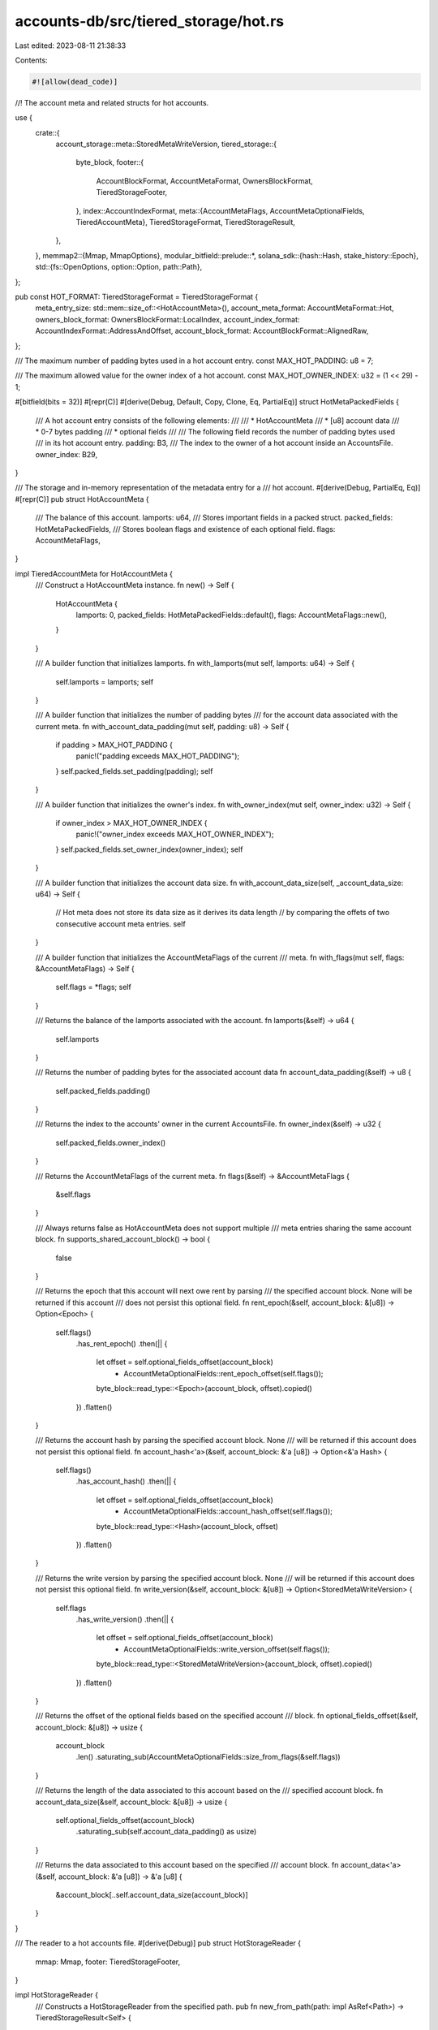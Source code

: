 accounts-db/src/tiered_storage/hot.rs
=====================================

Last edited: 2023-08-11 21:38:33

Contents:

.. code-block:: rs

    #![allow(dead_code)]
//! The account meta and related structs for hot accounts.

use {
    crate::{
        account_storage::meta::StoredMetaWriteVersion,
        tiered_storage::{
            byte_block,
            footer::{
                AccountBlockFormat, AccountMetaFormat, OwnersBlockFormat, TieredStorageFooter,
            },
            index::AccountIndexFormat,
            meta::{AccountMetaFlags, AccountMetaOptionalFields, TieredAccountMeta},
            TieredStorageFormat, TieredStorageResult,
        },
    },
    memmap2::{Mmap, MmapOptions},
    modular_bitfield::prelude::*,
    solana_sdk::{hash::Hash, stake_history::Epoch},
    std::{fs::OpenOptions, option::Option, path::Path},
};

pub const HOT_FORMAT: TieredStorageFormat = TieredStorageFormat {
    meta_entry_size: std::mem::size_of::<HotAccountMeta>(),
    account_meta_format: AccountMetaFormat::Hot,
    owners_block_format: OwnersBlockFormat::LocalIndex,
    account_index_format: AccountIndexFormat::AddressAndOffset,
    account_block_format: AccountBlockFormat::AlignedRaw,
};

/// The maximum number of padding bytes used in a hot account entry.
const MAX_HOT_PADDING: u8 = 7;

/// The maximum allowed value for the owner index of a hot account.
const MAX_HOT_OWNER_INDEX: u32 = (1 << 29) - 1;

#[bitfield(bits = 32)]
#[repr(C)]
#[derive(Debug, Default, Copy, Clone, Eq, PartialEq)]
struct HotMetaPackedFields {
    /// A hot account entry consists of the following elements:
    ///
    /// * HotAccountMeta
    /// * [u8] account data
    /// * 0-7 bytes padding
    /// * optional fields
    ///
    /// The following field records the number of padding bytes used
    /// in its hot account entry.
    padding: B3,
    /// The index to the owner of a hot account inside an AccountsFile.
    owner_index: B29,
}

/// The storage and in-memory representation of the metadata entry for a
/// hot account.
#[derive(Debug, PartialEq, Eq)]
#[repr(C)]
pub struct HotAccountMeta {
    /// The balance of this account.
    lamports: u64,
    /// Stores important fields in a packed struct.
    packed_fields: HotMetaPackedFields,
    /// Stores boolean flags and existence of each optional field.
    flags: AccountMetaFlags,
}

impl TieredAccountMeta for HotAccountMeta {
    /// Construct a HotAccountMeta instance.
    fn new() -> Self {
        HotAccountMeta {
            lamports: 0,
            packed_fields: HotMetaPackedFields::default(),
            flags: AccountMetaFlags::new(),
        }
    }

    /// A builder function that initializes lamports.
    fn with_lamports(mut self, lamports: u64) -> Self {
        self.lamports = lamports;
        self
    }

    /// A builder function that initializes the number of padding bytes
    /// for the account data associated with the current meta.
    fn with_account_data_padding(mut self, padding: u8) -> Self {
        if padding > MAX_HOT_PADDING {
            panic!("padding exceeds MAX_HOT_PADDING");
        }
        self.packed_fields.set_padding(padding);
        self
    }

    /// A builder function that initializes the owner's index.
    fn with_owner_index(mut self, owner_index: u32) -> Self {
        if owner_index > MAX_HOT_OWNER_INDEX {
            panic!("owner_index exceeds MAX_HOT_OWNER_INDEX");
        }
        self.packed_fields.set_owner_index(owner_index);
        self
    }

    /// A builder function that initializes the account data size.
    fn with_account_data_size(self, _account_data_size: u64) -> Self {
        // Hot meta does not store its data size as it derives its data length
        // by comparing the offets of two consecutive account meta entries.
        self
    }

    /// A builder function that initializes the AccountMetaFlags of the current
    /// meta.
    fn with_flags(mut self, flags: &AccountMetaFlags) -> Self {
        self.flags = *flags;
        self
    }

    /// Returns the balance of the lamports associated with the account.
    fn lamports(&self) -> u64 {
        self.lamports
    }

    /// Returns the number of padding bytes for the associated account data
    fn account_data_padding(&self) -> u8 {
        self.packed_fields.padding()
    }

    /// Returns the index to the accounts' owner in the current AccountsFile.
    fn owner_index(&self) -> u32 {
        self.packed_fields.owner_index()
    }

    /// Returns the AccountMetaFlags of the current meta.
    fn flags(&self) -> &AccountMetaFlags {
        &self.flags
    }

    /// Always returns false as HotAccountMeta does not support multiple
    /// meta entries sharing the same account block.
    fn supports_shared_account_block() -> bool {
        false
    }

    /// Returns the epoch that this account will next owe rent by parsing
    /// the specified account block.  None will be returned if this account
    /// does not persist this optional field.
    fn rent_epoch(&self, account_block: &[u8]) -> Option<Epoch> {
        self.flags()
            .has_rent_epoch()
            .then(|| {
                let offset = self.optional_fields_offset(account_block)
                    + AccountMetaOptionalFields::rent_epoch_offset(self.flags());
                byte_block::read_type::<Epoch>(account_block, offset).copied()
            })
            .flatten()
    }

    /// Returns the account hash by parsing the specified account block.  None
    /// will be returned if this account does not persist this optional field.
    fn account_hash<'a>(&self, account_block: &'a [u8]) -> Option<&'a Hash> {
        self.flags()
            .has_account_hash()
            .then(|| {
                let offset = self.optional_fields_offset(account_block)
                    + AccountMetaOptionalFields::account_hash_offset(self.flags());
                byte_block::read_type::<Hash>(account_block, offset)
            })
            .flatten()
    }

    /// Returns the write version by parsing the specified account block.  None
    /// will be returned if this account does not persist this optional field.
    fn write_version(&self, account_block: &[u8]) -> Option<StoredMetaWriteVersion> {
        self.flags
            .has_write_version()
            .then(|| {
                let offset = self.optional_fields_offset(account_block)
                    + AccountMetaOptionalFields::write_version_offset(self.flags());
                byte_block::read_type::<StoredMetaWriteVersion>(account_block, offset).copied()
            })
            .flatten()
    }

    /// Returns the offset of the optional fields based on the specified account
    /// block.
    fn optional_fields_offset(&self, account_block: &[u8]) -> usize {
        account_block
            .len()
            .saturating_sub(AccountMetaOptionalFields::size_from_flags(&self.flags))
    }

    /// Returns the length of the data associated to this account based on the
    /// specified account block.
    fn account_data_size(&self, account_block: &[u8]) -> usize {
        self.optional_fields_offset(account_block)
            .saturating_sub(self.account_data_padding() as usize)
    }

    /// Returns the data associated to this account based on the specified
    /// account block.
    fn account_data<'a>(&self, account_block: &'a [u8]) -> &'a [u8] {
        &account_block[..self.account_data_size(account_block)]
    }
}

/// The reader to a hot accounts file.
#[derive(Debug)]
pub struct HotStorageReader {
    mmap: Mmap,
    footer: TieredStorageFooter,
}

impl HotStorageReader {
    /// Constructs a HotStorageReader from the specified path.
    pub fn new_from_path(path: impl AsRef<Path>) -> TieredStorageResult<Self> {
        let file = OpenOptions::new().read(true).open(path)?;
        let mmap = unsafe { MmapOptions::new().map(&file)? };
        // Here we are cloning the footer as accessing any data in a
        // TieredStorage instance requires accessing its Footer.
        // This can help improve cache locality and reduce the overhead
        // of indirection associated with memory-mapped accesses.
        let footer = TieredStorageFooter::new_from_mmap(&mmap)?.clone();

        Ok(Self { mmap, footer })
    }

    /// Returns the footer of the underlying tiered-storage accounts file.
    pub fn footer(&self) -> &TieredStorageFooter {
        &self.footer
    }

    /// Returns the number of files inside the underlying tiered-storage
    /// accounts file.
    pub fn num_accounts(&self) -> usize {
        self.footer.account_entry_count as usize
    }
}

#[cfg(test)]
pub mod tests {
    use {
        super::*,
        crate::{
            account_storage::meta::StoredMetaWriteVersion,
            tiered_storage::{
                byte_block::ByteBlockWriter,
                footer::AccountBlockFormat,
                meta::{AccountMetaFlags, AccountMetaOptionalFields, TieredAccountMeta},
            },
        },
        ::solana_sdk::{hash::Hash, stake_history::Epoch},
        memoffset::offset_of,
    };

    #[test]
    fn test_hot_account_meta_layout() {
        assert_eq!(offset_of!(HotAccountMeta, lamports), 0x00);
        assert_eq!(offset_of!(HotAccountMeta, packed_fields), 0x08);
        assert_eq!(offset_of!(HotAccountMeta, flags), 0x0C);
        assert_eq!(std::mem::size_of::<HotAccountMeta>(), 16);
    }

    #[test]
    fn test_packed_fields() {
        const TEST_PADDING: u8 = 7;
        const TEST_OWNER_INDEX: u32 = 0x1fff_ef98;
        let mut packed_fields = HotMetaPackedFields::default();
        packed_fields.set_padding(TEST_PADDING);
        packed_fields.set_owner_index(TEST_OWNER_INDEX);
        assert_eq!(packed_fields.padding(), TEST_PADDING);
        assert_eq!(packed_fields.owner_index(), TEST_OWNER_INDEX);
    }

    #[test]
    fn test_packed_fields_max_values() {
        let mut packed_fields = HotMetaPackedFields::default();
        packed_fields.set_padding(MAX_HOT_PADDING);
        packed_fields.set_owner_index(MAX_HOT_OWNER_INDEX);
        assert_eq!(packed_fields.padding(), MAX_HOT_PADDING);
        assert_eq!(packed_fields.owner_index(), MAX_HOT_OWNER_INDEX);
    }

    #[test]
    fn test_hot_meta_max_values() {
        let meta = HotAccountMeta::new()
            .with_account_data_padding(MAX_HOT_PADDING)
            .with_owner_index(MAX_HOT_OWNER_INDEX);

        assert_eq!(meta.account_data_padding(), MAX_HOT_PADDING);
        assert_eq!(meta.owner_index(), MAX_HOT_OWNER_INDEX);
    }

    #[test]
    #[should_panic(expected = "padding exceeds MAX_HOT_PADDING")]
    fn test_hot_meta_padding_exceeds_limit() {
        HotAccountMeta::new().with_account_data_padding(MAX_HOT_PADDING + 1);
    }

    #[test]
    #[should_panic(expected = "owner_index exceeds MAX_HOT_OWNER_INDEX")]
    fn test_hot_meta_owner_index_exceeds_limit() {
        HotAccountMeta::new().with_owner_index(MAX_HOT_OWNER_INDEX + 1);
    }

    #[test]
    fn test_hot_account_meta() {
        const TEST_LAMPORTS: u64 = 2314232137;
        const TEST_PADDING: u8 = 5;
        const TEST_OWNER_INDEX: u32 = 0x1fef_1234;
        const TEST_RENT_EPOCH: Epoch = 7;

        let optional_fields = AccountMetaOptionalFields {
            rent_epoch: Some(TEST_RENT_EPOCH),
            account_hash: Some(Hash::new_unique()),
            write_version: None,
        };

        let flags = AccountMetaFlags::new_from(&optional_fields);
        let meta = HotAccountMeta::new()
            .with_lamports(TEST_LAMPORTS)
            .with_account_data_padding(TEST_PADDING)
            .with_owner_index(TEST_OWNER_INDEX)
            .with_flags(&flags);

        assert_eq!(meta.lamports(), TEST_LAMPORTS);
        assert_eq!(meta.account_data_padding(), TEST_PADDING);
        assert_eq!(meta.owner_index(), TEST_OWNER_INDEX);
        assert_eq!(*meta.flags(), flags);
    }

    #[test]
    fn test_hot_account_meta_full() {
        let account_data = [11u8; 83];
        let padding = [0u8; 5];

        const TEST_LAMPORT: u64 = 2314232137;
        const OWNER_INDEX: u32 = 0x1fef_1234;
        const TEST_RENT_EPOCH: Epoch = 7;
        const TEST_WRITE_VERSION: StoredMetaWriteVersion = 0;

        let optional_fields = AccountMetaOptionalFields {
            rent_epoch: Some(TEST_RENT_EPOCH),
            account_hash: Some(Hash::new_unique()),
            write_version: Some(TEST_WRITE_VERSION),
        };

        let flags = AccountMetaFlags::new_from(&optional_fields);
        let expected_meta = HotAccountMeta::new()
            .with_lamports(TEST_LAMPORT)
            .with_account_data_padding(padding.len().try_into().unwrap())
            .with_owner_index(OWNER_INDEX)
            .with_flags(&flags);

        let mut writer = ByteBlockWriter::new(AccountBlockFormat::AlignedRaw);
        writer.write_type(&expected_meta).unwrap();
        writer.write_type(&account_data).unwrap();
        writer.write_type(&padding).unwrap();
        writer.write_optional_fields(&optional_fields).unwrap();
        let buffer = writer.finish().unwrap();

        let meta = byte_block::read_type::<HotAccountMeta>(&buffer, 0).unwrap();
        assert_eq!(expected_meta, *meta);
        assert!(meta.flags().has_rent_epoch());
        assert!(meta.flags().has_account_hash());
        assert!(meta.flags().has_write_version());
        assert_eq!(meta.account_data_padding() as usize, padding.len());

        let account_block = &buffer[std::mem::size_of::<HotAccountMeta>()..];
        assert_eq!(
            meta.optional_fields_offset(account_block),
            account_block
                .len()
                .saturating_sub(AccountMetaOptionalFields::size_from_flags(&flags))
        );
        assert_eq!(account_data.len(), meta.account_data_size(account_block));
        assert_eq!(account_data, meta.account_data(account_block));
        assert_eq!(meta.rent_epoch(account_block), optional_fields.rent_epoch);
        assert_eq!(
            *(meta.account_hash(account_block).unwrap()),
            optional_fields.account_hash.unwrap()
        );
        assert_eq!(
            meta.write_version(account_block),
            optional_fields.write_version
        );
    }
}


